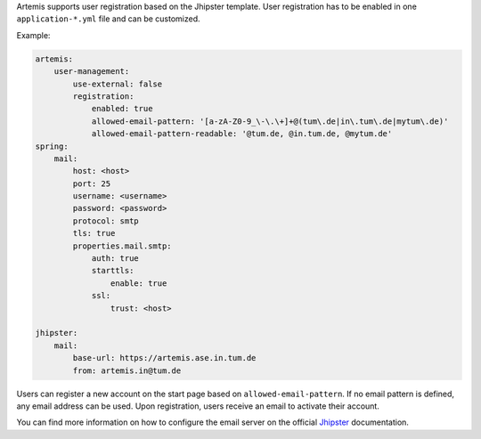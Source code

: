 Artemis supports user registration based on the Jhipster template.
User registration has to be enabled in one ``application-*.yml`` file and can be customized.

Example:

.. code:: yaml

    artemis:
        user-management:
            use-external: false
            registration:
                enabled: true
                allowed-email-pattern: '[a-zA-Z0-9_\-\.\+]+@(tum\.de|in\.tum\.de|mytum\.de)'
                allowed-email-pattern-readable: '@tum.de, @in.tum.de, @mytum.de'
    spring:
        mail:
            host: <host>
            port: 25
            username: <username>
            password: <password>
            protocol: smtp
            tls: true
            properties.mail.smtp:
                auth: true
                starttls:
                    enable: true
                ssl:
                    trust: <host>

    jhipster:
        mail:
            base-url: https://artemis.ase.in.tum.de
            from: artemis.in@tum.de

Users can register a new account on the start page based on ``allowed-email-pattern``.
If no email pattern is defined, any email address can be used.
Upon registration, users receive an email to activate their account.

You can find more information on how to configure the email server on the official
`Jhipster <https://www.jhipster.tech/tips/011_tip_configuring_email_in_jhipster.html>`__
documentation.
